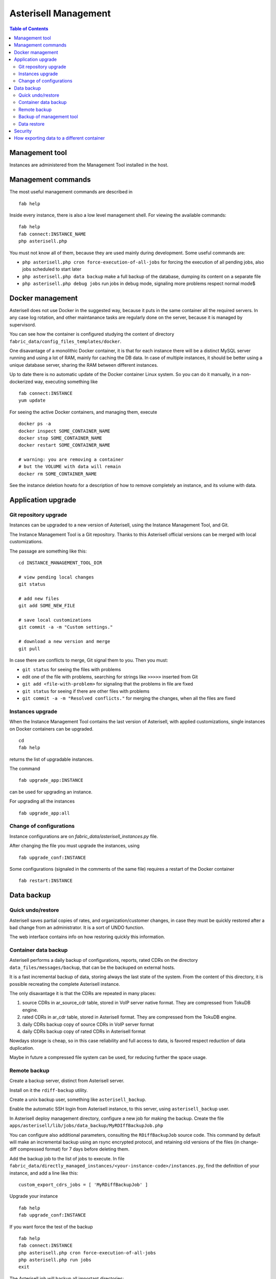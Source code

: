 .. _Asterisell: https://www.asterisell.com
.. _support: support@asterisell.com
.. _assistance: support@asterisell.com
.. _management:

Asterisell Management
=====================


.. contents:: Table of Contents
   :depth: 2
   :backlinks: top
   :local:

Management tool
---------------

Instances are administered from the Management Tool installed in the host.

Management commands
-------------------

The most useful management commands are described in

::

  fab help

Inside every instance, there is also a low level management shell. For
viewing the available commands:

::

    fab help
    fab connect:INSTANCE_NAME
    php asterisell.php

You must not know all of them, because they are used mainly during development.
Some useful commands are:

-  ``php asterisell.php cron force-execution-of-all-jobs`` for forcing
   the execution of all pending jobs, also jobs scheduled to start later
-  ``php asterisell.php data backup`` make a full backup of the
   database, dumping its content on a separate file
-  ``php asterisell.php debug jobs`` run jobs in debug mode, signaling
   more problems respect normal mode$

Docker management
-----------------

Asterisell does not use Docker in the suggested way, because it puts in the same container all the required servers.
In any case log rotation, and other maintanance tasks are regularly done on the server, because it is
managed by supervisord.

You can see how the container is configured studying the content of directory ``fabric_data/config_files_templates/docker``.

One disavantage of a monolithic Docker container,
it is that for each instance there will be a distinct MySQL server running and using a lot of RAM,
mainly for caching the DB data. In case of multiple instances, it should be better using a unique
database server, sharing the RAM between different instances.

Up to date there is no automatic update of the Docker container Linux system.
So you can do it manually, in a non-dockerized way, executing something like

::

  fab connect:INSTANCE
  yum update

For seeing the active Docker containers, and managing them, execute

::

  docker ps -a
  docker inspect SOME_CONTAINER_NAME
  docker stop SOME_CONTAINER_NAME
  docker restart SOME_CONTAINER_NAME

  # warning: you are removing a container
  # but the VOLUME with data will remain
  docker rm SOME_CONTAINER_NAME

See the instance deletion howto for a description of how to remove completely an instance,
and its volume with data.

Application upgrade
-------------------

Git repository upgrade
~~~~~~~~~~~~~~~~~~~~~~

Instances can be upgraded to a new version of Asterisell, using the
Instance Management Tool, and Git.

The Instance Management Tool is a Git repository. Thanks to this Asterisell official versions
can be merged with local customizations.

The passage are something like this:

::

    cd INSTANCE_MANAGEMENT_TOOL_DIR

    # view pending local changes
    git status

    # add new files
    git add SOME_NEW_FILE

    # save local customizations
    git commit -a -m "Custom settings."

    # download a new version and merge
    git pull

In case there are conflicts to merge, Git signal them to you. Then you
must:

-  ``git status`` for seeing the files with problems
-  edit one of the file with problems, searching for strings like
   ``>>>>>`` inserted from Git
-  ``git add <file-with-problem>`` for signaling that the problems in
   file are fixed
-  ``git status`` for seeing if there are other files with problems
-  ``git commit -a -m "Resolved conflicts."`` for merging the changes,
   when all the files are fixed

Instances upgrade
~~~~~~~~~~~~~~~~~

When the Instance Management Tool contains the last version of Asterisell,
with applied customizations, single instances on Docker containers can be upgraded.

::

    cd
    fab help

returns the list of upgradable instances.

The command

::

    fab upgrade_app:INSTANCE

can be used for upgrading an instance.

For upgrading all the instances

::

   fab upgrade_app:all


Change of configurations
~~~~~~~~~~~~~~~~~~~~~~~~

Instance configurations are on `fabric_data/asterisell_instances.py` file.

After changing the file you must upgrade the instances, using

::

   fab upgrade_conf:INSTANCE

Some configurations (signaled in the comments of the same file) requires a restart of the Docker container

::

  fab restart:INSTANCE

Data backup
-----------

Quick undo/restore
~~~~~~~~~~~~~~~~~~

Asterisell saves partial copies of rates, and organization/customer
changes, in case they must be quickly restored after a bad change from
an administrator. It is a sort of UNDO function.

The web interface contains info on how restoring quickly this information.

Container data backup
~~~~~~~~~~~~~~~~~~~~~

Asterisell performs a daily backup of configurations, reports, rated
CDRs on the directory ``data_files/messages/backup``, that can be the backuped on external hosts.

It is a fast incremental backup of data, storing always the last state
of the system. From the content of this directory, it is possible
recreating the complete Asterisell instance.

The only disavantage it is that the CDRs are repeated in many places:

#. source CDRs in ar\_source\_cdr table, stored in VoIP server native
   format. They are compressed from TokuDB engine.
#. rated CDRs in ar\_cdr table, stored in Asterisell format. They are
   compressed from the TokuDB engine.
#. daily CDRs backup copy of source CDRs in VoIP server format
#. daily CDRs backup copy of rated CDRs in Asterisell format

Nowdays storage is cheap, so in this case reliability and full access to
data, is favored respect reduction of data duplication.

Maybe in future a compressed file system can be used, for reducing further
the space usage.

Remote backup
~~~~~~~~~~~~~

Create a backup server, distinct from Asterisell server.

Install on it the ``rdiff-backup`` utility.

Create a unix backup user, something like ``asterisell_backup``.

Enable the automatic SSH login from Asterisell instance, to this server,
using ``asterisell_backup`` user.

In Asterisell deploy management directory, configure a new job for
making the backup. Create the file ``apps/asterisell/lib/jobs/data_backup/MyRDIffBackupJob.php``

You can configure also additional parameters, consulting the
``RDiffBackupJob`` source code. This command by default will make an
incremental backup using an rsync encrypted protocol, and retaining old
versions of the files (in change-diff compressed format) for 7 days
before deleting them.

Add the backup job to the list of jobs to execute. In file
``fabric_data/directly_managed_instances/<your-instance-code>/instances.py``,
find the definition of your instance, and add a line like this:

::

  custom_export_cdrs_jobs = [ 'MyRDiffBackupJob' ]


Upgrade your instance

::

  fab help
  fab upgrade_conf:INSTANCE

If you want force the test of the backup

::

    fab help
    fab connect:INSTANCE
    php asterisell.php cron force-execution-of-all-jobs
    php asterisell.php run jobs
    exit

The Asterisell job will backup all important directories:

-  ``/etc`` of your instance
-  ``instance/web/uploads``
-  ``instance/data_files/messages/backup``

Backup of management tool
~~~~~~~~~~~~~~~~~~~~~~~~~

The backup of instances does not suffices, because you need also a backup
of the Instance Management Tool, on your host system, containing all
the configurations, for recreating the instances.

In the host add this file
``/etc/cron.daily/asterisell_deploy_backup.sh`` with a content like this content

::

    #!/bin/sh

    BACKUP_SERVER= TODO_COMPLETE-ME
    BACKUP_USER= TODO_COMPLETE-ME

    SRC_DIR=TODO_YOUR_ASTERISELL_MANAGEMENT_DIRECTORY

    rdiff-backup  --create-full-path $SRC_DIR $BACKUP_USER@$BACKUP_SERVER::asterisell5-deploy
    rdiff-backup  --remove-older-than 12M $BACKUP_USER@$BACKUP_SERVER::asterisell5-deploy

Make it executable

::

    chmod u+x /etc/cron.daily/asterisell_deploy_backup.sh

Test it

::

    /etc/cron.daily/asterisell_deploy_backup.sh

Data restore
~~~~~~~~~~~~

Recreate an instance of the application.

Put data backup

::

  fab help
  fab connect:INSTANCE

  # TODO RESTORE_DATA IN DIRECTORY data_files/messages/backup

  php asterisell.php data restore
  exit

  fab upgrade_conf:INSTANCE

Security
--------

Asterisell tries to enforce security applying different strategies.

Every Asterisell instance exposes two distinct PHP WEB applications:

-  admin application
-  customer application

The admin application is accessed using a MySQL database user with
complete rights on the database.

The customer application is accessed using a MySQL database user, that
can only read the content of the table, but he can not write anything,
except the information about the read reports.

The Asterisell code accessed from Customer is very few, and it is
carefully reviewed. All input strings are sanitized both from Symfony framework code,
and from Asterisell code.

The Asterisell code accessed from Admin is very complex, but it is on a
separate application, and it can be executed only from Admins, having no
reason to compromise the application.

The Asterisell code processing the calls, is called from the cron
processor at regular interval. The code process the CDRs, and there is
no info inserted explicitely from the customer, so it can not be
directly compromised.

A customer can change his password. He has access only in append mode
("insert mode"), to a separated table, containing only the requests of
change of password, and nothing else.

Up to date, Asterisell jobs are executed using the root account, instead
of a specific account, with limited privileges. This is not best practice,
but as mitigation, there is the fact that there is no input from regular
users, but only from administrators.


.. _export_data:
How exporting data to a different container
-------------------------------------------

These are guidelines that must be adapted to your specific case.

First create a destination container, with maybe correct configurations, but without real data inside.

Then on the source container:

::

  fab connect:your-source-instance
  # if it is a Docker image

  php asterisell.php data backup

If the source container is in a Docker image you had to move the backup file to the hosting file system:

::

  docker inspect your-source-container-name | grep volume
  # you obtain a result like
  # > "/var/lib/docker/volumes/af44ab14c07c8322027dedbb8ed2f24cbc2e02ab439235a9bb01a/_data",

  mv /var/lib/docker/volumes/af44ab14c07c8322027dedbb8ed2f24cbc2e02ab439235a9bb01a/_data/tmp/your-backup-file.sql .

Then you had to move the file to your destination Docker container

::

  docker inspect your-dest-instance | grep volume
  # you obtain a result like
  # > "/var/lib/docker/volumes/14c07c8322027dedbb8ed2f24cbc2e02ab439235a9bb01a/_data",

  mv your-backup-file.sql /var/lib/docker/volumes/14c07c8322027dedbb8ed2f24cbc2e02ab439235a9bb01a/_data/tmp/your-backup-file.sql .

  fab connect:your-dest-instance

  php asterisell.php cron disable
  mv asterisell.php asterisell_disable_cron.php
  # force the block of the cron-job

  # determine the password for accessing the database using
  cat config/database.yml

  # NOTE: drop database so all triggers and indexes are deleted,
  # because during upgrade there can be indexes with different names
  # and there can be repetitions
  mysql -uroot -psomepassword
  drop database your-dest-instance;
  create database your-dest-instance;
  exit

  # import the data
  mysql -uroot -psomepassword your-dest-instance < /var/tmp/your-backup-file.sql
  rm /var/tmp/your-backup-file.sql

  # restore the entry point
  mv asterisell_disable_cron.php asterisell.php
  php asterisell.php cron disable
  exit

  fab upgrade_conf:your-instance
  # this will apply database upgrade jobs,
  # and this enable the cron job again


